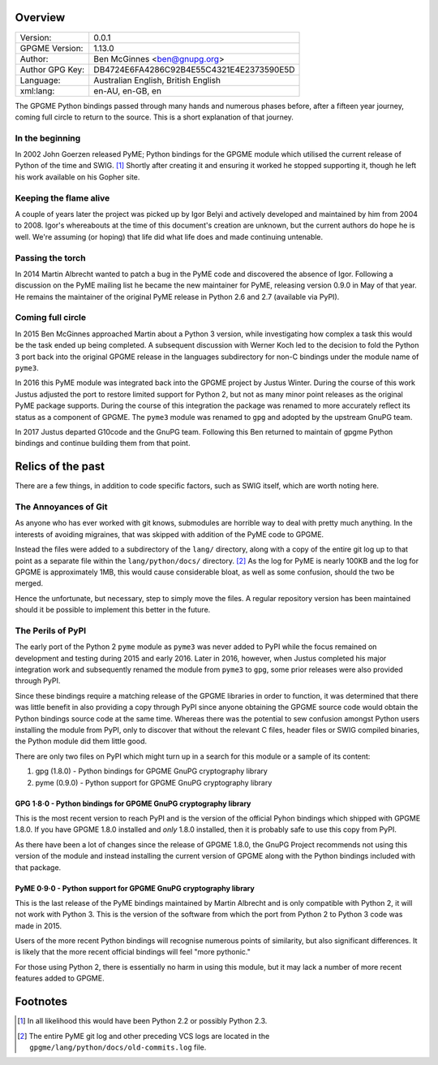 Overview
========

+-----------------+------------------------------------------+
| Version:        | 0.0.1                                    |
+-----------------+------------------------------------------+
| GPGME Version:  | 1.13.0                                   |
+-----------------+------------------------------------------+
| Author:         | Ben McGinnes <ben@gnupg.org>             |
+-----------------+------------------------------------------+
| Author GPG Key: | DB4724E6FA4286C92B4E55C4321E4E2373590E5D |
+-----------------+------------------------------------------+
| Language:       | Australian English, British English      |
+-----------------+------------------------------------------+
| xml:lang:       | en-AU, en-GB, en                         |
+-----------------+------------------------------------------+

The GPGME Python bindings passed through many hands and numerous phases
before, after a fifteen year journey, coming full circle to return to
the source. This is a short explanation of that journey.

.. _in-the-begining:

In the beginning
----------------

In 2002 John Goerzen released PyME; Python bindings for the GPGME module
which utilised the current release of Python of the time and SWIG. [1]_
Shortly after creating it and ensuring it worked he stopped supporting
it, though he left his work available on his Gopher site.

Keeping the flame alive
-----------------------

A couple of years later the project was picked up by Igor Belyi and
actively developed and maintained by him from 2004 to 2008. Igor\'s
whereabouts at the time of this document\'s creation are unknown, but
the current authors do hope he is well. We\'re assuming (or hoping) that
life did what life does and made continuing untenable.

Passing the torch
-----------------

In 2014 Martin Albrecht wanted to patch a bug in the PyME code and
discovered the absence of Igor. Following a discussion on the PyME
mailing list he became the new maintainer for PyME, releasing version
0.9.0 in May of that year. He remains the maintainer of the original
PyME release in Python 2.6 and 2.7 (available via PyPI).

.. _ouroboros:

Coming full circle
------------------

In 2015 Ben McGinnes approached Martin about a Python 3 version, while
investigating how complex a task this would be the task ended up being
completed. A subsequent discussion with Werner Koch led to the decision
to fold the Python 3 port back into the original GPGME release in the
languages subdirectory for non-C bindings under the module name of
``pyme3``.

In 2016 this PyME module was integrated back into the GPGME project by
Justus Winter. During the course of this work Justus adjusted the port
to restore limited support for Python 2, but not as many minor point
releases as the original PyME package supports. During the course of
this integration the package was renamed to more accurately reflect its
status as a component of GPGME. The ``pyme3`` module was renamed to
``gpg`` and adopted by the upstream GnuPG team.

In 2017 Justus departed G10code and the GnuPG team. Following this Ben
returned to maintain of gpgme Python bindings and continue building them
from that point.

.. _relics-past:

Relics of the past
==================

There are a few things, in addition to code specific factors, such as
SWIG itself, which are worth noting here.

The Annoyances of Git
---------------------

As anyone who has ever worked with git knows, submodules are horrible
way to deal with pretty much anything. In the interests of avoiding
migraines, that was skipped with addition of the PyME code to GPGME.

Instead the files were added to a subdirectory of the ``lang/``
directory, along with a copy of the entire git log up to that point as a
separate file within the ``lang/python/docs/`` directory. [2]_ As the
log for PyME is nearly 100KB and the log for GPGME is approximately 1MB,
this would cause considerable bloat, as well as some confusion, should
the two be merged.

Hence the unfortunate, but necessary, step to simply move the files. A
regular repository version has been maintained should it be possible to
implement this better in the future.

The Perils of PyPI
------------------

The early port of the Python 2 ``pyme`` module as ``pyme3`` was never
added to PyPI while the focus remained on development and testing during
2015 and early 2016. Later in 2016, however, when Justus completed his
major integration work and subsequently renamed the module from
``pyme3`` to ``gpg``, some prior releases were also provided through
PyPI.

Since these bindings require a matching release of the GPGME libraries
in order to function, it was determined that there was little benefit in
also providing a copy through PyPI since anyone obtaining the GPGME
source code would obtain the Python bindings source code at the same
time. Whereas there was the potential to sew confusion amongst Python
users installing the module from PyPI, only to discover that without the
relevant C files, header files or SWIG compiled binaries, the Python
module did them little good.

There are only two files on PyPI which might turn up in a search for
this module or a sample of its content:

#. gpg (1.8.0) - Python bindings for GPGME GnuPG cryptography library
#. pyme (0.9.0) - Python support for GPGME GnuPG cryptography library

.. _pypi-gpgme-180:

GPG 1·8·0 - Python bindings for GPGME GnuPG cryptography library
~~~~~~~~~~~~~~~~~~~~~~~~~~~~~~~~~~~~~~~~~~~~~~~~~~~~~~~~~~~~~~~~

This is the most recent version to reach PyPI and is the version of the
official Pyhon bindings which shipped with GPGME 1.8.0. If you have
GPGME 1.8.0 installed and *only* 1.8.0 installed, then it is probably
safe to use this copy from PyPI.

As there have been a lot of changes since the release of GPGME 1.8.0,
the GnuPG Project recommends not using this version of the module and
instead installing the current version of GPGME along with the Python
bindings included with that package.

.. _pypi-gpgme-90:

PyME 0·9·0 - Python support for GPGME GnuPG cryptography library
~~~~~~~~~~~~~~~~~~~~~~~~~~~~~~~~~~~~~~~~~~~~~~~~~~~~~~~~~~~~~~~~

This is the last release of the PyME bindings maintained by Martin
Albrecht and is only compatible with Python 2, it will not work with
Python 3. This is the version of the software from which the port from
Python 2 to Python 3 code was made in 2015.

Users of the more recent Python bindings will recognise numerous points
of similarity, but also significant differences. It is likely that the
more recent official bindings will feel \"more pythonic.\"

For those using Python 2, there is essentially no harm in using this
module, but it may lack a number of more recent features added to GPGME.

Footnotes
=========

.. [1]
   In all likelihood this would have been Python 2.2 or possibly Python
   2.3.

.. [2]
   The entire PyME git log and other preceding VCS logs are located in
   the ``gpgme/lang/python/docs/old-commits.log`` file.
